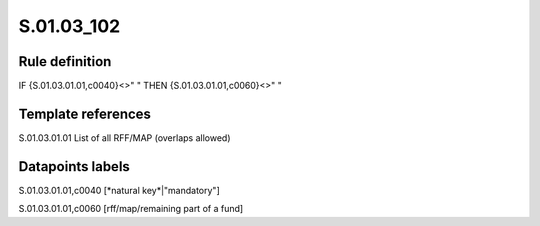 ===========
S.01.03_102
===========

Rule definition
---------------

IF {S.01.03.01.01,c0040}<>" " THEN {S.01.03.01.01,c0060}<>" "


Template references
-------------------

S.01.03.01.01 List of all RFF/MAP (overlaps allowed)


Datapoints labels
-----------------

S.01.03.01.01,c0040 [*natural key*|"mandatory"]

S.01.03.01.01,c0060 [rff/map/remaining part of a fund]



